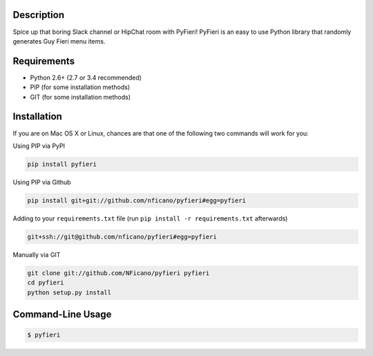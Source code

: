 .. image:: http://nickficano.com/static/images/pyfieri-signature.png

Description
===========

Spice up that boring Slack channel or HipChat room with PyFieri! PyFieri is an
easy to use Python library that randomly generates Guy Fieri menu items.

Requirements
============

- Python 2.6+ (2.7 or 3.4 recommended)
- PIP (for some installation methods)
- GIT (for some installation methods)

Installation
============

If you are on Mac OS X or Linux, chances are that one of the following two
commands will work for you:

Using PIP via PyPI

.. code:: bash

    pip install pyfieri

Using PIP via Github

.. code:: bash

    pip install git+git://github.com/nficano/pyfieri#egg=pyfieri

Adding to your ``requirements.txt`` file (run ``pip install -r requirements.txt`` afterwards)

.. code:: bash

    git+ssh://git@github.com/nficano/pyfieri#egg=pyfieri

Manually via GIT

.. code:: bash

    git clone git://github.com/NFicano/pyfieri pyfieri
    cd pyfieri
    python setup.py install


Command-Line Usage
==================

.. code:: bash

   $ pyfieri
